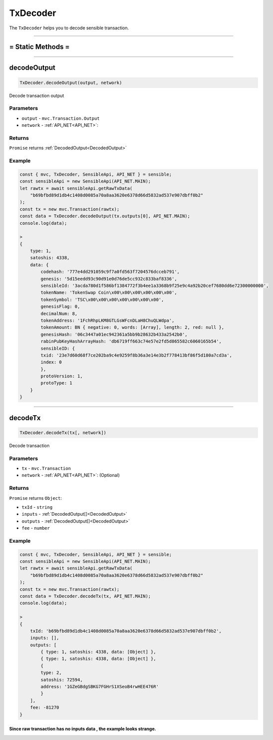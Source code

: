 .. _TxDecoder:

===========
TxDecoder
===========

The ``TxDecoder`` helps you to decode sensible transaction.

------------------------------------------------------------------------------

= Static Methods =
============


------------------------------------------------------------------------------



decodeOutput
================================

.. code-block:: javascript

    TxDecoder.decodeOutput(output, network)

Decode transaction output

----------
Parameters
----------

* ``output`` - ``mvc.Transaction.Output``
* ``network`` - :ref:`API_NET<API_NET>`:

-------
Returns
-------

``Promise`` returns :ref:`DecodedOutput<DecodedOutput>`

-------
Example
-------

.. code-block:: javascript

    const { mvc, TxDecoder, SensibleApi, API_NET } = sensible;
    const sensibleApi = new SensibleApi(API_NET.MAIN);
    let rawtx = await sensibleApi.getRawTxData(
        "b69bfbd89d1db4c1408d0085a70a8aa3620e6378d66d5832ad537e907dbff0b2"
    );
    const tx = new mvc.Transaction(rawtx);
    const data = TxDecoder.decodeOutput(tx.outputs[0], API_NET.MAIN);
    console.log(data);

    >
    {
        type: 1,
        satoshis: 4338,
        data: {
            codehash: '777e4dd291059c9f7a0fd563f7204576dcceb791',
            genesis: '5d15eedd93c90d91e0d76de5cc932c833baf8336',
            sensibleId: '3acda780d1f586bf1384772f3b4ee1a3368b9f25e9c4a92b20cef7680dd6e72300000000',
            tokenName: 'TokenSwap Coin\x00\x00\x00\x00\x00\x00',
            tokenSymbol: 'TSC\x00\x00\x00\x00\x00\x00\x00',
            genesisFlag: 0,
            decimalNum: 8,
            tokenAddress: '1FchRhpLKM8GTLGsWFcnDLaH8ChuQLWdpa',
            tokenAmount: BN { negative: 0, words: [Array], length: 2, red: null },
            genesisHash: '06c3447a01ec942361a5bb9b28632b433a2542b0',
            rabinPubKeyHashArrayHash: 'db6719ff663c74e57e2fd5d865582c6060165b54',
            sensibleID: {
            txid: '23e7d60d68f7ce202ba9c4e9259f8b36a3e14e3b2f778413bf86f5d180a7cd3a',
            index: 0
            },
            protoVersion: 1,
            protoType: 1
        }
    }

------------------------------------------------------------------------------

decodeTx
================================

.. code-block:: javascript

    TxDecoder.decodeTx(tx[, network])

Decode transaction

----------
Parameters
----------

* ``tx`` - ``mvc.Transaction``
* ``network`` - :ref:`API_NET<API_NET>`: (Optional)

-------
Returns
-------

``Promise`` returns ``Object``:

* ``txId`` - ``string``
* ``inputs`` - :ref:`DecodedOutput[]<DecodedOutput>`
* ``outputs`` - :ref:`DecodedOutput[]<DecodedOutput>`
* ``fee`` - ``number``

-------
Example
-------

.. code-block:: javascript

    const { mvc, TxDecoder, SensibleApi, API_NET } = sensible;
    const sensibleApi = new SensibleApi(API_NET.MAIN);
    let rawtx = await sensibleApi.getRawTxData(
        "b69bfbd89d1db4c1408d0085a70a8aa3620e6378d66d5832ad537e907dbff0b2"
    );
    const tx = new mvc.Transaction(rawtx);
    const data = TxDecoder.decodeTx(tx, API_NET.MAIN);
    console.log(data);

    >
    {
        txId: 'b69bfbd89d1db4c1408d0085a70a8aa3620e6378d66d5832ad537e907dbff0b2',
        inputs: [],
        outputs: [
            { type: 1, satoshis: 4338, data: [Object] },
            { type: 1, satoshis: 4338, data: [Object] },
            {
            type: 2,
            satoshis: 72594,
            address: '1GZeGBdgSBKG7FGHrS1XSeoB4rwHEE476R'
            }
        ],
        fee: -81270
    }

Since raw transaction has no inputs data , the example looks strange.
------------------------------------------------------------------------------

